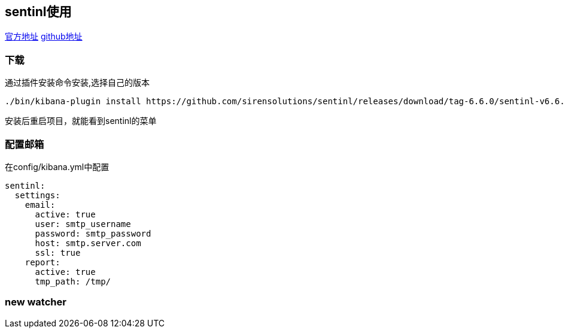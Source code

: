 == sentinl使用

https://sentinl.readthedocs.io/en/latest/[官方地址]
https://github.com/sirensolutions/sentinl[github地址]

=== 下载
通过插件安装命令安装,选择自己的版本
[source,bash]
--
./bin/kibana-plugin install https://github.com/sirensolutions/sentinl/releases/download/tag-6.6.0/sentinl-v6.6.0.zip
--
安装后重启项目，就能看到sentinl的菜单

=== 配置邮箱
在config/kibana.yml中配置

[source,yml]
--
sentinl:
  settings:
    email:
      active: true
      user: smtp_username
      password: smtp_password
      host: smtp.server.com
      ssl: true
    report:
      active: true
      tmp_path: /tmp/
--

=== new watcher
